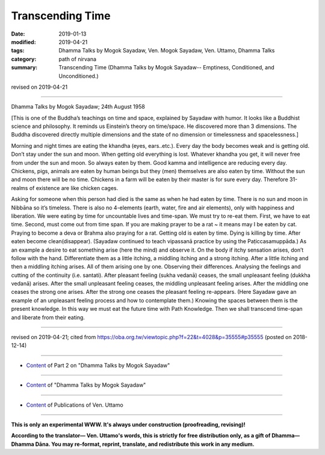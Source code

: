 ==========================================
Transcending Time
==========================================

:date: 2019-01-13
:modified: 2019-04-21
:tags: Dhamma Talks by Mogok Sayadaw, Ven. Mogok Sayadaw, Ven. Uttamo, Dhamma Talks
:category: path of nirvana
:summary: Transcending Time (Dhamma Talks by Mogok Sayadaw-- Emptiness, Conditioned, and Unconditioned.)

revised on 2019-04-21

------

Dhamma Talks by Mogok Sayadaw; 24th August 1958

[This is one of the Buddha’s teachings on time and space, explained by Sayadaw with humor. It looks like a Buddhist science and philosophy. It reminds us Einstein’s theory on time/space. He discovered more than 3 dimensions. The Buddha discovered directly multiple dimensions and the state of no dimension or timelessness and spacelessness.]

Morning and night times are eating the khandha (eyes, ears..etc.). Every day the body becomes weak and is getting old. Don’t stay under the sun and moon. When getting old everything is lost. Whatever khandha you get, it will never free from under the sun and moon. So always eaten by them. Good kamma and intelligence are reducing every day. Chickens, pigs, animals are eaten by human beings but they (men) themselves are also eaten by time. Without the sun and moon there will be no time. Chickens in a farm will be eaten by their master is for sure every day. Therefore 31-realms of existence are like chicken cages.

Asking for someone when this person had died is the same as when he had eaten by time. There is no sun and moon in Nibbāna so it’s timeless. There is also no 4-elements (earth, water, fire and air elements), only with happiness and liberation. We were eating by time for uncountable lives and time-span. We must try to re-eat them. First, we have to eat time. Second, must come out from time span. If you are making prayer to be a rat ~ it means may I be eaten by cat. Praying to become a deva or Brahma also praying for a rat. Getting old is eaten by time. Dying is killing by time. After eaten become clean(disappear). (Sayadaw continued to teach vipassanā practice by using the Paṭiccasamuppāda.) As an example a desire to eat something arise (here the mind) and observe it. On the body if itchy sensation arises, don’t follow with the hand. Differentiate them as a little itching, a middling itching and a strong itching. After a little itching and then a middling itching arises. All of them arising one by one. Observing their differences. Analysing the feelings and cutting of the continuity (i.e. santati). After pleasant feeling (sukha vedanā) ceases, the small unpleasant feeling (dukkha vedanā) arises. After the small unpleasant feeling ceases, the middling unpleasant feeling arises. After the middling one ceases the strong one arises. After the strong one ceases the pleasant feeling re-appears. (Here Sayadaw gave an example of an unpleasant feeling process and how to contemplate them.) Knowing the spaces between them is the present knowledge. In this way we must eat the future time with Path Knowledge. Then we shall transcend time-span and liberate from their eating.

------

revised on 2019-04-21; cited from https://oba.org.tw/viewtopic.php?f=22&t=4028&p=35555#p35555 (posted on 2018-12-14)

------

- `Content <{filename}pt02-content-of-part02%zh.rst>`__ of Part 2 on "Dhamma Talks by Mogok Sayadaw"

------

- `Content <{filename}content-of-dhamma-talks-by-mogok-sayadaw%zh.rst>`__ of "Dhamma Talks by Mogok Sayadaw"

------

- `Content <{filename}../publication-of-ven-uttamo%zh.rst>`__ of Publications of Ven. Uttamo

------

**This is only an experimental WWW. It's always under construction (proofreading, revising)!**

**According to the translator— Ven. Uttamo's words, this is strictly for free distribution only, as a gift of Dhamma—Dhamma Dāna. You may re-format, reprint, translate, and redistribute this work in any medium.**

..
  04-21 rev. & add: Content of Publications of Ven. Uttamo; Content of Part 2 on "Dhamma Talks by Mogok Sayadaw"
        del: https://mogokdhammatalks.blog/
  2019-01-11  create rst; post on 01-13